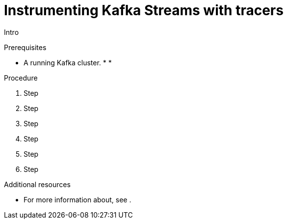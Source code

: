 // Module included in the following assemblies:
//
// assembly-instrumenting-kafka-clients-tracers.adoc

[id='proc-instrumenting-kafka-streams-with-tracers-{context}']
= Instrumenting Kafka Streams with tracers

Intro

.Prerequisites

* A running Kafka cluster.
*
*

.Procedure

. Step

. Step

. Step

. Step

. Step

. Step

.Additional resources

* For more information about, see .